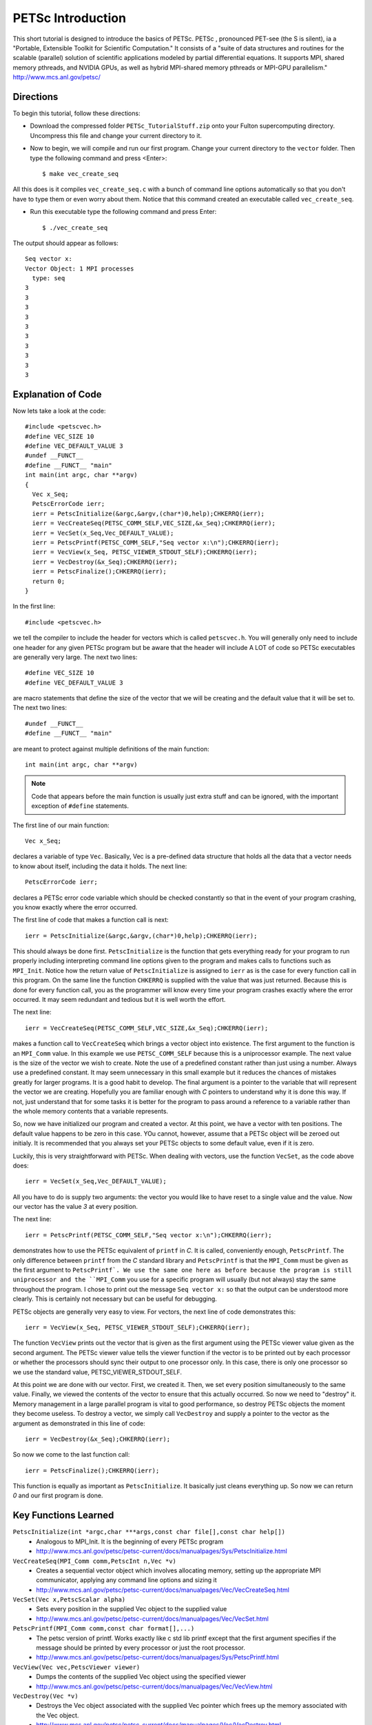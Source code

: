 .. _PETSc_intro:

==================
PETSc Introduction
==================
This short tutorial is designed to introduce the basics of PETSc. PETSc , pronounced PET-see (the S is silent), ia a "Portable, Extensible Toolkit for
Scientific Computation." It consists of a "suite of data structures and routines for the scalable (parallel) solution of scientific applications modeled by partial differential equations. It supports MPI, shared memory pthreads, and NVIDIA GPUs, as well as hybrid MPI-shared memory pthreads or MPI-GPU parallelism." http://www.mcs.anl.gov/petsc/

Directions
----------
To begin this tutorial, follow these directions:

- Download the compressed folder ``PETSc_TutorialStuff.zip`` onto your Fulton supercomputing directory. Uncompress this file and change your current directory to it.

- Now to begin, we will compile and run our first program. Change your current directory to the ``vector`` folder. Then type the following command and press <Enter>::

	$ make vec_create_seq

All this does is it compiles ``vec_create_seq.c`` with a bunch of command line options automatically so that you don't have to type them or even worry about them. Notice that this command created an executable called ``vec_create_seq``.

- Run this executable type the following command and press Enter::

	$ ./vec_create_seq

The output should appear as follows::

	Seq vector x:
	Vector Object: 1 MPI processes
	  type: seq
	3
	3
	3
	3
	3
	3
	3
	3
	3
	3 

Explanation of Code
-------------------

Now lets take a look at the code::

	#include <petscvec.h>
	#define VEC_SIZE 10
	#define VEC_DEFAULT_VALUE 3
	#undef __FUNCT__
	#define __FUNCT__ "main"
	int main(int argc, char **argv)
	{
  	  Vec x_Seq;
  	  PetscErrorCode ierr;
  	  ierr = PetscInitialize(&argc,&argv,(char*)0,help);CHKERRQ(ierr);
  	  ierr = VecCreateSeq(PETSC_COMM_SELF,VEC_SIZE,&x_Seq);CHKERRQ(ierr);
  	  ierr = VecSet(x_Seq,Vec_DEFAULT_VALUE);
  	  ierr = PetscPrintf(PETSC_COMM_SELF,"Seq vector x:\n");CHKERRQ(ierr);
  	  ierr = VecView(x_Seq, PETSC_VIEWER_STDOUT_SELF);CHKERRQ(ierr);
  	  ierr = VecDestroy(&x_Seq);CHKERRQ(ierr);
  	  ierr = PetscFinalize();CHKERRQ(ierr);
	  return 0;
	}

In the first line::

	#include <petscvec.h>

we tell the compiler to include the header for vectors which is called ``petscvec.h``. You will generally only need to include one header for any given PETSc program but be aware that the header will include A LOT of code so PETSc executables are generally very large. The next two lines::

	#define VEC_SIZE 10
	#define VEC_DEFAULT_VALUE 3

are macro statements that define the size of the vector that we will be creating and the default value that it will be set to. The next two lines::

	#undef __FUNCT__
	#define __FUNCT__ "main"

are meant to protect against multiple definitions of the main function::

	int main(int argc, char **argv)

.. note:: 
	
	Code that appears before the main function is usually just extra stuff and can be ignored, with the important exception of ``#define`` statements.

The first line of our main function::

  	  Vec x_Seq;

declares a variable of type ``Vec``. Basically, Vec is a pre-defined data structure that holds all the data that a vector needs to know about itself, including the data it holds. The next line::

  	  PetscErrorCode ierr;

declares a PETSc error code variable which should be checked constantly so that in the event of your program crashing, you know exactly where the error occurred.

The first line of code that makes a function call is next::

  	  ierr = PetscInitialize(&argc,&argv,(char*)0,help);CHKERRQ(ierr);

This should always be done first. ``PetscInitialize`` is the function that gets everything ready for your program to run properly including interpreting command line options given to the program and makes calls to functions such as ``MPI_Init``. Notice how the return value of ``PetscInitialize`` is assigned to ``ierr`` as is the case for every function call in this program. On the same line the function ``CHKERRQ`` is supplied with the value that was just returned. Because this is done for every function call, you as the programmer will know every time your program crashes exactly where the error occurred. It may seem redundant and tedious but it is well worth the effort.

The next line::

  	  ierr = VecCreateSeq(PETSC_COMM_SELF,VEC_SIZE,&x_Seq);CHKERRQ(ierr);

makes a function call to ``VecCreateSeq`` which brings a vector object into existence. The first argument to the function is an ``MPI_Comm`` value. In this example we use ``PETSC_COMM_SELF`` because this is a uniprocessor example. The next value is the size of the vector we wish to create. Note the use of a predefined constant rather than just using a number. Always use a predefined constant. It may seem unnecessary in this small example but it reduces the chances of mistakes greatly for larger programs. It is a good habit to develop. The final argument is a pointer to the variable that will represent the vector we are creating. Hopefully you are familiar enough with *C* pointers to understand why it is done this way. If not, just understand that for some tasks it is better for the program to pass around a reference to a variable rather than the whole memory contents that a variable represents.

So, now we have initialized our program and created a vector. At this point, we have a vector with ten positions. The default value happens to be zero in this case. YOu cannot, however, assume that a PETSc object will be zeroed out initialy. It is recommended that you always set your PETSc objects to some default value, even if it is zero.

Luckily, this is very straightforward with PETSc. When dealing with vectors, use the function ``VecSet``, as the code above does::

  	  ierr = VecSet(x_Seq,Vec_DEFAULT_VALUE);

All you have to do is supply two arguments: the vector you would like to have reset to a single value and the value. Now our vector has the value *3* at every position.

The next line::

  	  ierr = PetscPrintf(PETSC_COMM_SELF,"Seq vector x:\n");CHKERRQ(ierr);

demonstrates how to use the PETSc equivalent of ``printf`` in *C*. It is called, conveniently enough, ``PetscPrintf``. The only difference between ``printf`` from the *C* standard library and ``PetscPrintf`` is that the ``MPI_Comm`` must be given as the first argument to ``PetscPrintf`. We use the same one here as before because the program is still uniprocessor and the ``MPI_Comm`` you use for a specific program will usually (but not always) stay the same throughout the program. I chose to print out the message ``Seq vector x:`` so that the output can be understood more clearly. This is certainly not necessary but can be useful for debugging.

PETSc objects are generally very easy to view. For vectors, the next line of code demonstrates this::

  	  ierr = VecView(x_Seq, PETSC_VIEWER_STDOUT_SELF);CHKERRQ(ierr);

The function ``VecView`` prints out the vector that is given as the first argument using the PETSc viewer value given as the second argument. The PETSc viewer value tells the viewer function if the vector is to be printed out by each processor or whether the processors should sync their output to one processor only. In this case, there is only one processor so we use the standard value, PETSC_VIEWER_STDOUT_SELF.

At this point we are done with our vector. First, we created it. Then, we set every position simultaneously to the same value. Finally, we viewed the contents of the vector to ensure that this actually occurred. So now we need to "destroy" it. Memory management in a large parallel program is vital to good performance, so destroy PETSc objects the moment they become useless. To destroy a vector, we simply call ``VecDestroy`` and supply a pointer to the vector as the argument as demonstrated in this line of code::

  	  ierr = VecDestroy(&x_Seq);CHKERRQ(ierr);

So now we come to the last function call::

  	  ierr = PetscFinalize();CHKERRQ(ierr);

This function is equally as important as ``PetscInitialize``. It basically just cleans everything up. So now we can return *0* and our first program is done. 

Key Functions Learned
---------------------

``PetscInitialize(int *argc,char ***args,const char file[],const char help[])``
	* Analogous to MPI_Init. It is the beginning of every PETSc program
	* http://www.mcs.anl.gov/petsc/petsc-current/docs/manualpages/Sys/PetscInitialize.html
``VecCreateSeq(MPI_Comm comm,PetscInt n,Vec *v)``
	* Creates a sequential vector object which involves allocating memory, setting up the appropriate MPI communicator, applying any command line options and sizing it
	* http://www.mcs.anl.gov/petsc/petsc-current/docs/manualpages/Vec/VecCreateSeq.html
``VecSet(Vec x,PetscScalar alpha)``
	* Sets every position in the supplied Vec object to the supplied value
	* http://www.mcs.anl.gov/petsc/petsc-current/docs/manualpages/Vec/VecSet.html
``PetscPrintf(MPI_Comm comm,const char format[],...)``
	* The petsc version of printf. Works exactly like c std lib printf except that the first argument specifies if the message should be printed by every processor or just the root processor.
	* http://www.mcs.anl.gov/petsc/petsc-current/docs/manualpages/Sys/PetscPrintf.html
``VecView(Vec vec,PetscViewer viewer)``
	* Dumps the contents of the supplied Vec object using the specified viewer
	* http://www.mcs.anl.gov/petsc/petsc-current/docs/manualpages/Vec/VecView.html
``VecDestroy(Vec *v)``
	* Destroys the Vec object associated with the supplied Vec pointer which frees up the memory associated with the Vec object.
	* http://www.mcs.anl.gov/petsc/petsc-current/docs/manualpages/Vec/VecDestroy.html
``PetscFinalize(void)``
	* Cleans up everything and allows for a graceful program termination. It is the ending of every PETSc program.
	* http://www.mcs.anl.gov/petsc/petsc-current/docs/manualpages/Sys/PetscFinalize.html
``CHKERRQ(PetscErrorCode errorcode)``
	* Checks the petsc error code. If the value indicates that an error occurred then it will dump information that will help in tracing the error to STDOUT. If not then it will do nothing.
	* http://www.mcs.anl.gov/petsc/petsc-current/docs/manualpages/Sys/CHKERRQ.html

Summary
-------

Let's reflect on what we've learned and the pattern for most PETSc programs.

- Create pre-defined constants for all values such as the vector size to limit magic number type errors. 
- Place a PETSc error code check on EVERY line of code that makes a PETSc function call. 
- Clean up memory as soon as possible.

The pattern for PETSc programs is straightforward:

	1. Declare all the variables that your program will make use of. 
	2. Call ``PetscInitialize``. 
	3. Make all the function calls that constitute the body of your program. 
	4. Call ``PetscFinalize``. 

As you can probably guess, its the body of your program that will be the hardest part. But follow the pattern so that the other parts don't cause unnecessary headaches.

Congratulations, you just compiled, ran, and hopefully even understood your first PETSc program!